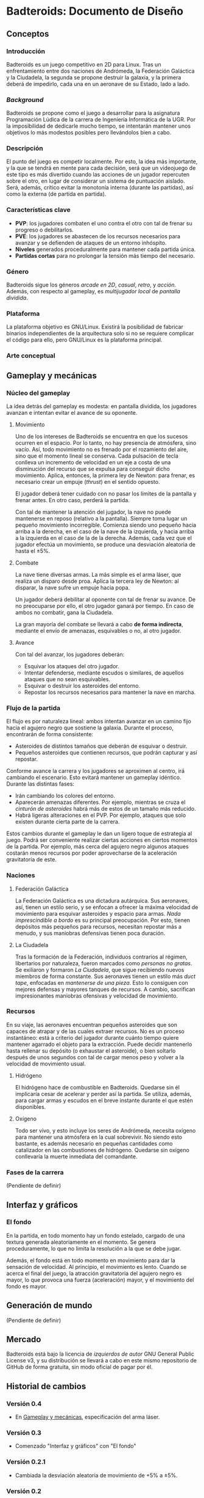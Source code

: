 * Badteroids: Documento de Diseño
** Conceptos
*** Introducción
Badteroids es un juego competitivo en 2D para Linux. Tras un enfrentamiento entre dos naciones de Andrómeda, la Federación Galáctica y la Ciudadela, la segunda se propone destruir la galaxia, y la primera deberá de impedirlo, cada una en un aeronave de su Estado, lado a lado.
*** /Background/
Badteroids se propone como el juego a desarrollar para la asignatura Programación Lúdica de la carrera de Ingeniería Informática de la UGR. Por la imposibilidad de dedicarle mucho tiempo, se intentarán mantener unos objetivos lo más modestos posibles pero llevándolos bien a cabo.
*** Descripción
El punto del juego es competir localmente. Por esto, la idea más importante, y la que se tendrá en mente para cada decisión, será que un videojuego de este tipo es más divertido cuando las acciones de un jugador repercuten sobre el otro, en lugar de considerar un sistema de puntuación aislado. Será, además, crítico evitar la monotonía interna (durante las partidas), así como la externa (de partida en partida).
*** Características clave
- *PVP*: los jugadores combaten el uno contra el otro con tal de frenar su progreso o debilitarlos.
- *PVE*: los jugadores se abastecen de los recursos necesarios para avanzar y se defienden de ataques de un entorno inhóspito.
- *Niveles* generados proceduralmente para mantener cada partida única.
- *Partidas cortas* para no prolongar la tensión más tiempo del necesario.
*** Género
Badteroids sigue los géneros /arcade en 2D/, /casual/, /retro/, y /acción/. Además, con respecto al gameplay, es /multijugador local/ de /pantalla dividida/.
*** Plataforma
La plataforma objetivo es GNU/Linux. Existirá la posibilidad de fabricar binarios independientes de la arquitectura solo si no se requiere complicar el código para ello, pero GNU/Linux es la plataforma principal.
*** Arte conceptual
[[./imgs/main_idea.png]]
** Gameplay y mecánicas
*** Núcleo del gameplay
La idea detrás del gameplay es modesta: en pantalla dividida, los jugadores avanzan e intentan evitar el avance de su oponente.
**** Movimiento
Uno de los intereses de Badteroids se encuentra en que los sucesos ocurren en el espacio. Por lo tanto, no hay presencia de atmósfera, sino vacío. Así, todo movimiento no es frenado por el rozamiento del aire, sino que el momento lineal se conserva. Cada pulsación de tecla conlleva un incremento de velocidad en un eje a costa de una disminución del recurso que se expulsa para conseguir dicho movimiento. Aplica, entonces, la primera ley de Newton: para frenar, es necesario crear un empuje (/thrust/) en el sentido opuesto.

El jugador deberá tener cuidado con no pasar los límites de la pantalla y frenar antes. En otro caso, perderá la partida.

Con tal de mantener la atención del jugador, la nave no puede mantenerse en reposo (relativo a la pantalla). Siempre toma lugar un pequeño movimiento incorregible. Comienza siendo uno pequeño hacia arriba a la derecha, en el caso de la nave de la izquierda, y hacia arriba a la izquierda en el caso de la de la derecha. Además, cada vez que el jugador efectúa un movimiento, se produce una desviación aleatoria de hasta el ±5%.
**** Combate
La nave tiene diversas armas. La más simple es el arma láser, que realiza un disparo desde proa. Aplica la tercera ley de Newton: al disparar, la nave sufre un empuje hacia popa.

Un jugador deberá debilitar al oponente con tal de frenar su avance. De no preocuparse por ello, el otro jugador ganará por tiempo. En caso de ambos no combatir, gana la Ciudadela.

La gran mayoría del combate se llevará a cabo *de forma indirecta*, mediante el envío de amenazas, esquivables o no, al otro jugador.
**** Avance
Con tal del avanzar, los jugadores deberán:

- Esquivar los ataques del otro jugador.
- Intentar defenderse, mediante escudos o similares, de aquellos ataques que no sean esquivables.
- Esquivar o destruir los asteroides del entorno.
- Repostar los recursos necesarios para mantener la nave en marcha.
*** Flujo de la partida
El flujo es por naturaleza lineal: ambos intentan avanzar en un camino fijo hacia el agujero negro que sostiene la galaxia. Durante el proceso, encontrarán de forma consistente:

- Asteroides de distintos tamaños que deberán de esquivar o destruir.
- Pequeños asteroides que contienen recursos, que podrán capturar y así repostar.

Conforme avance la carrera y los jugadores se aproximen al centro, irá cambiando el escenario. Esto evitará mantener un gameplay idéntico. Durante las distintas fases:

- Irán cambiando los colores del entorno.
- Aparecerán amenazas diferentes. Por ejemplo, mientras se cruza el /cinturón de asteroides/ habrá más de estos de un tamaño más reducido.
- Habrá ligeras alteraciones en el PVP. Por ejemplo, ataques que solo existen durante cierta parte de la carrera.

Estos cambios durante el gameplay le dan un ligero toque de estrategia al juego. Podrá ser conveniente realizar ciertas acciones en ciertos momentos de la partida. Por ejemplo, más cerca del agujero negro algunos ataques costarán menos recursos por poder aprovecharse de la aceleración gravitatoria de este.
*** Naciones
**** Federación Galáctica
La Federación Galáctica es una dictadura autárquica. Sus aeronaves, así, tienen un estilo serio, y se enfocan a ofrecer la máxima velocidad de movimiento para esquivar asteroides y espacio para armas. /Nada imprescindible a bordo/ es su principal preocupación. Por esto, tienen depósitos más pequeños para recursos, necesitan repostar más a menudo, y sus maniobras defensivas tienen poca duración.
**** La Ciudadela
Tras la formación de la Federación, individuos contrarios al régimen, libertarios por naturaleza, fueron marcados como /personas no gratas/. Se exiliaron y formaron /La Ciudadela/, que sigue recibiendo nuevos miembros de forma constante. Sus aeronaves tienen un estilo más /duct tape/, enfocadas en /mantenerse de una pieza/. Esto lo consiguen con mejores defensas y mayores tanques de recursos. A cambio, sacrifican impresionantes maniobras ofensivas y velocidad de movimiento.
*** Recursos
En su viaje, las aeronaves encuentran pequeños asteroides que son capaces de atrapar y de las cuales extraer recursos. No es un proceso instantáneo: está a criterio del jugador durante cuánto tiempo quiere mantener agarrado el objeto para la extracción. Puede decidir mantenerlo hasta rellenar su depósito (o exhaustar el asteroide), o bien soltarlo después de unos segundos con tal de cargar menos peso y volver a la velocidad de movimiento usual.
**** Hidrógeno
El hidrógeno hace de combustible en Badteroids. Quedarse sin él implicaría cesar de acelerar y perder así la partida. Se utiliza, además, para cargar armas y escudos en el breve instante durante el que estén disponibles.
**** Oxígeno
Todo ser vivo, y esto incluye los seres de Andrómeda, necesita oxígeno para mantener una atmósfera en la cual sobrevivir. No siendo esto bastante, es además necesario en pequeñas cantidades como catalizador en las combustiones de hidrógeno. Quedarse sin oxígeno conllevaría la muerte inmediata del comandante.
*** Fases de la carrera
(Pendiente de definir)
** Interfaz y gráficos
*** El fondo
En la partida, en todo momento hay un fondo estelado, cargado de una textura generada aleatoriamente en el momento. Se genera proceduramente, lo que no limita la resolución a la que se debe jugar.

Además, el fondo está en todo momento en movimiento para dar la sensación de velocidad. Al principio, el movimiento es lento. Cuando se acerca el final del juego, la atracción gravitatoria del agujero negro es mayor, lo que provoca una fuerza (aceleración) mayor, y el movimiento del fondo es mayor.
** Generación de mundo
(Pendiente de definir)
** Mercado
Badteroids está bajo la licencia de /izquierdos de autor/ GNU General Public License v3, y su distribución se llevará a cabo en este mismo repositorio de GitHub de forma gratuita, sin modo oficial de pagar por él.
** Historial de cambios
*** Versión 0.4
- En _Gameplay y mecánicas_, especificación del arma láser.
*** Versión 0.3
- Comenzado "Interfaz y gráficos" con "El fondo"
*** Versión 0.2.1
- Cambiada la desviación aleatoria de movimiento de +5% a ±5%.
*** Versión 0.2
- Añadida mecánica de movimiento inercial y con desviación aleatoria.
*** Versión 0.1
- Primera redacción del documento.
